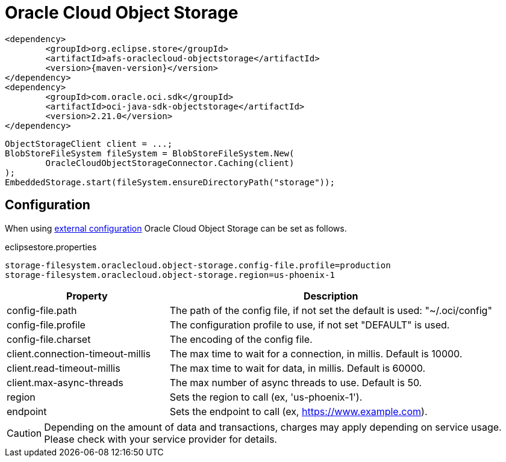= Oracle Cloud Object Storage

[source, xml, subs=attributes+]
----
<dependency>
	<groupId>org.eclipse.store</groupId>
	<artifactId>afs-oraclecloud-objectstorage</artifactId>
	<version>{maven-version}</version>
</dependency>
<dependency>
	<groupId>com.oracle.oci.sdk</groupId>
	<artifactId>oci-java-sdk-objectstorage</artifactId>
	<version>2.21.0</version>
</dependency>
----

[source, java]
----
ObjectStorageClient client = ...;
BlobStoreFileSystem fileSystem = BlobStoreFileSystem.New(
	OracleCloudObjectStorageConnector.Caching(client)
);
EmbeddedStorage.start(fileSystem.ensureDirectoryPath("storage"));
----

== Configuration

When using xref:configuration/index.adoc#external-configuration[external configuration] Oracle Cloud Object Storage can be set as follows.

[source, text, title="eclipsestore.properties"]
----
storage-filesystem.oraclecloud.object-storage.config-file.profile=production
storage-filesystem.oraclecloud.object-storage.region=us-phoenix-1
----

[options="header",cols="1,2a"]
|===
|Property   
|Description   
//-------------
|config-file.path
|The path of the config file, if not set the default is used: "~/.oci/config"

|config-file.profile
|The configuration profile to use, if not set "DEFAULT" is used.

|config-file.charset
|The encoding of the config file.

|client.connection-timeout-millis
|The max time to wait for a connection, in millis. Default is 10000.

|client.read-timeout-millis
|The max time to wait for data, in millis. Default is 60000.

|client.max-async-threads
|The max number of async threads to use. Default is 50.

|region
|Sets the region to call (ex, 'us-phoenix-1').

|endpoint
|Sets the endpoint to call (ex, https://www.example.com).
|===

CAUTION: Depending on the amount of data and transactions, charges may apply depending on service usage. Please check with your service provider for details.
